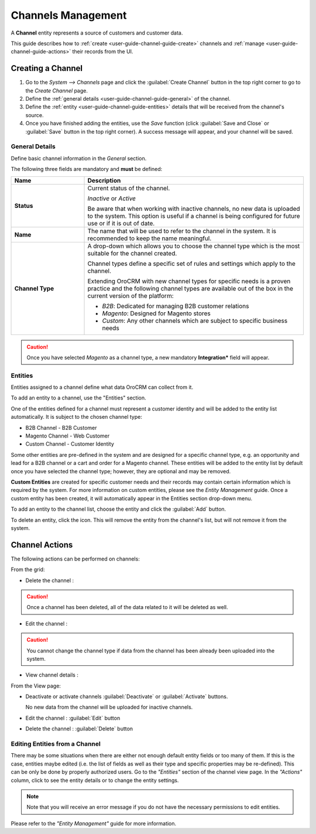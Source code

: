 
Channels Management
===================

A **Channel** entity represents a source of customers and customer data.

This guide describes how to :ref:`create <user-guide-channel-guide-create>` channels and
:ref:`manage <user-guide-channel-guide-actions>` their records from the UI.

.. _user-guide-channel-guide-create:

Creating a Channel
------------------

1. Go to the *System --> Channels* page and click the :guilabel:`Create Channel` button in the top right corner to go
   to the *Create Channel* page.

2. Define the :ref:`general details <user-guide-channel-guide-general>` of the channel.

3. Define the :ref:`entity <user-guide-channel-guide-entities>` details that will be received from the channel's
   source.

4. Once you have finished adding the entities, use the *Save* function (click :guilabel:`Save and Close`
   or :guilabel:`Save` button in the top right corner). A success message will appear, and your channel
   will be saved.


.. _user-guide-channel-guide-general:

General Details
^^^^^^^^^^^^^^^

Define basic channel information in the *General* section.

.. image:: ./img/channel_guide/channels_general.png

The following three fields are mandatory and **must** be defined:

.. csv-table::
  :header: "**Name**","**Description**"
  :widths: 10, 30

  "**Status**","Current status of the channel.

  *Inactive* or *Active*

  Be aware that when working with inactive channels, no new data is uploaded to the system. This option is useful
  if a channel is being configured for future use or if it is out of date."
  "**Name**", "The name that will be used to refer to the channel in the system. It is recommended to keep the name
  meaningful."
  "**Channel Type**", "A drop-down which allows you to choose the channel type which is the most suitable for the channel created.

  Channel types define a specific set of rules and settings which apply to the channel.

  Extending OroCRM with new channel types for specific needs is a proven practice and the following channel types are 
  available out of the box in the current version of the platform:

  - *B2B*: Dedicated for managing B2B customer relations

  - *Magento*: Designed for Magento stores

  - *Custom*: Any other channels which are subject to specific business needs"

.. caution::

    Once you have selected *Magento* as a channel type, a new mandatory **Integration*** field will appear.
..    Please see the :ref:`*Magento Channel Integration* <user-guide-magento-channel-integration>` guide  for
..    more information.


.. _user-guide-channel-guide-entities:

Entities
^^^^^^^^

Entities assigned to a channel define what data OroCRM can collect from it.

To add an entity to a channel, use the "Entities" section.

.. image:: ./img/channel_guide/channels_entities.png

One of the entities defined for a channel must represent a customer identity and will be added to the entity list
automatically. It is subject to the chosen channel type:

- B2B Channel - B2B Customer
- Magento Channel - Web Customer
- Custom Channel - Customer Identity

Some other entities are pre-defined in the system and are designed for a specific channel type, e.g. an opportunity
and lead for a B2B channel or a cart and order for a Magento channel. These entities will be added to the entity list by 
default once you have selected the channel type; however, they are optional and may be removed.

**Custom Entities** are created for specific customer needs and their records may contain certain
information which is required by the system. For more information on custom entities, please
see the *Entity Management* guide. Once a custom entity has been created, it will automatically appear in the 
Entities section drop-down menu.

To add an entity to the channel list, choose the entity and click the :guilabel:`Add` button.

.. image:: ./img/channel_guide/channels_entity_select.png

To delete an entity, click the |IcDelete| icon. This will remove the entity from the channel's list, but will not remove it
from the system.

.. image:: ./img/channel_guide/channels_entities_delete.png


.. _user-guide-channel-guide-actions:

Channel Actions
----------------

The following actions can be performed on channels:

.. From the :ref:`grid <user-guide-ui-components-grids>`

From the grid:

.. image:: ./img/channel_guide/channels_edit.png

- Delete the channel : |IcDelete|

.. caution::

    Once a channel has been deleted, all of the data related to it will be deleted as well.

- Edit the channel : |IcEdit|

.. caution::

    You cannot change the channel type if data from the channel has been already been uploaded into the system.

- View channel details :  |IcView|


.. From the :ref:`View page <user-guide-ui-components-view-pages>`

From the View page:

.. image:: ./img/channel_guide/channels_created_b2b_view.png

- Deactivate or activate channels :guilabel:`Deactivate` or :guilabel:`Activate` buttons.

  No new data from the channel will be uploaded for inactive channels.

- Edit the channel : :guilabel:`Edit` button

- Delete the channel : :guilabel:`Delete` button


Editing Entities from a Channel
^^^^^^^^^^^^^^^^^^^^^^^^^^^^^^^

There may be some situations when there are either not enough default entity fields or too many of them. If this is the case, 
entities maybe edited (i.e. the list of fields as well as their type and specific properties may be re-defined). This can be 
only be done by properly authorized users. Go to the *"Entities"* section of the channel view page.
In the *"Actions"* column, click |IcView| to see the entity details or |IcEdit| to change the entity settings.

.. image:: ./img/channel_guide/channels_created_b2b_view_edit_entity.png

.. note::

   Note that you will receive an error message if you do not have the necessary permissions to edit entities.

Please refer to the *"Entity Management"* guide for more information.




.. |IcDelete| image:: ./img/buttons/IcDelete.png
   :align: middle

.. |IcEdit| image:: ./img/buttons/IcEdit.png
   :align: middle

.. |IcView| image:: ./img/buttons/IcView.png
   :align: middle

.. |WT02| replace:: Shopping Cart
.. _WT02: http://www.magentocommerce.com/magento-connect/customer-experience/shopping-cart.html

